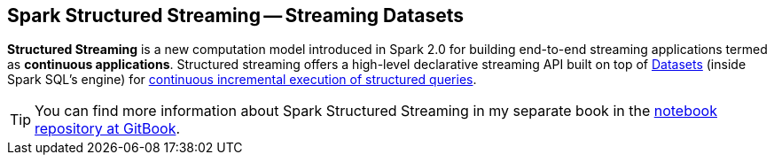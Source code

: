 == Spark Structured Streaming -- Streaming Datasets

*Structured Streaming* is a new computation model introduced in Spark 2.0 for building end-to-end streaming applications termed as *continuous applications*. Structured streaming offers a high-level declarative streaming API built on top of link:spark-sql-dataset.adoc[Datasets] (inside Spark SQL's engine) for link:spark-sql-streaming-StreamingQuery.adoc[continuous incremental execution of structured queries].

TIP: You can find more information about Spark Structured Streaming in my separate book in the https://jaceklaskowski.gitbooks.io/spark-structured-streaming[notebook repository at GitBook].
